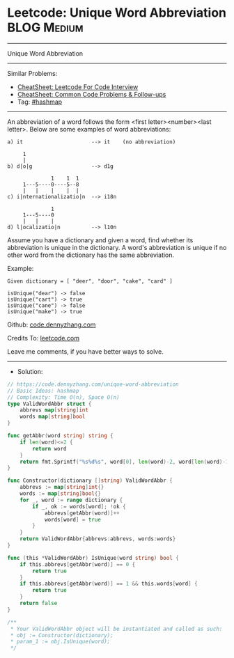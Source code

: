 * Leetcode: Unique Word Abbreviation                            :BLOG:Medium:
#+STARTUP: showeverything
#+OPTIONS: toc:nil \n:t ^:nil creator:nil d:nil
:PROPERTIES:
:type:     hashmap
:END:
---------------------------------------------------------------------
Unique Word Abbreviation
---------------------------------------------------------------------
#+BEGIN_HTML
<a href="https://github.com/dennyzhang/code.dennyzhang.com/tree/master/problems/unique-word-abbreviation"><img align="right" width="200" height="183" src="https://www.dennyzhang.com/wp-content/uploads/denny/watermark/github.png" /></a>
#+END_HTML
Similar Problems:
- [[https://cheatsheet.dennyzhang.com/cheatsheet-leetcode-A4][CheatSheet: Leetcode For Code Interview]]
- [[https://cheatsheet.dennyzhang.com/cheatsheet-followup-A4][CheatSheet: Common Code Problems & Follow-ups]]
- Tag: [[https://code.dennyzhang.com/review-hashmap][#hashmap]]
---------------------------------------------------------------------
An abbreviation of a word follows the form <first letter><number><last letter>. Below are some examples of word abbreviations:
#+BEGIN_EXAMPLE
a) it                      --> it    (no abbreviation)

     1
     |
b) d|o|g                   --> d1g

              1    1  1
     1---5----0----5--8
     |   |    |    |  |    
c) i|nternationalizatio|n  --> i18n

              1
     1---5----0
     |   |    |
d) l|ocalizatio|n          --> l10n
#+END_EXAMPLE

Assume you have a dictionary and given a word, find whether its abbreviation is unique in the dictionary. A word's abbreviation is unique if no other word from the dictionary has the same abbreviation.

Example:
#+BEGIN_EXAMPLE
Given dictionary = [ "deer", "door", "cake", "card" ]

isUnique("dear") -> false
isUnique("cart") -> true
isUnique("cane") -> false
isUnique("make") -> true
#+END_EXAMPLE

Github: [[https://github.com/dennyzhang/code.dennyzhang.com/tree/master/problems/unique-word-abbreviation][code.dennyzhang.com]]

Credits To: [[https://leetcode.com/problems/unique-word-abbreviation/description/][leetcode.com]]

Leave me comments, if you have better ways to solve.
---------------------------------------------------------------------
- Solution:

#+BEGIN_SRC go
// https://code.dennyzhang.com/unique-word-abbreviation
// Basic Ideas: hashmap
// Complexity: Time O(n), Space O(n)
type ValidWordAbbr struct {
    abbrevs map[string]int
    words map[string]bool
}

func getAbbr(word string) string {
    if len(word)<=2 {
        return word
    }
    return fmt.Sprintf("%s%d%s", word[0], len(word)-2, word[len(word)-1])
}

func Constructor(dictionary []string) ValidWordAbbr {
    abbrevs := map[string]int{}
    words := map[string]bool{}
    for _, word := range dictionary {
        if _, ok := words[word]; !ok {
            abbrevs[getAbbr(word)]++
            words[word] = true
        }
    }
    return ValidWordAbbr{abbrevs:abbrevs, words:words}
}

func (this *ValidWordAbbr) IsUnique(word string) bool {
    if this.abbrevs[getAbbr(word)] == 0 {
        return true
    }
    if this.abbrevs[getAbbr(word)] == 1 && this.words[word] {
        return true
    }
    return false
}

/**
 * Your ValidWordAbbr object will be instantiated and called as such:
 * obj := Constructor(dictionary);
 * param_1 := obj.IsUnique(word);
 */
#+END_SRC

#+BEGIN_HTML
<div style="overflow: hidden;">
<div style="float: left; padding: 5px"> <a href="https://www.linkedin.com/in/dennyzhang001"><img src="https://www.dennyzhang.com/wp-content/uploads/sns/linkedin.png" alt="linkedin" /></a></div>
<div style="float: left; padding: 5px"><a href="https://github.com/dennyzhang"><img src="https://www.dennyzhang.com/wp-content/uploads/sns/github.png" alt="github" /></a></div>
<div style="float: left; padding: 5px"><a href="https://www.dennyzhang.com/slack" target="_blank" rel="nofollow"><img src="https://www.dennyzhang.com/wp-content/uploads/sns/slack.png" alt="slack"/></a></div>
</div>
#+END_HTML
